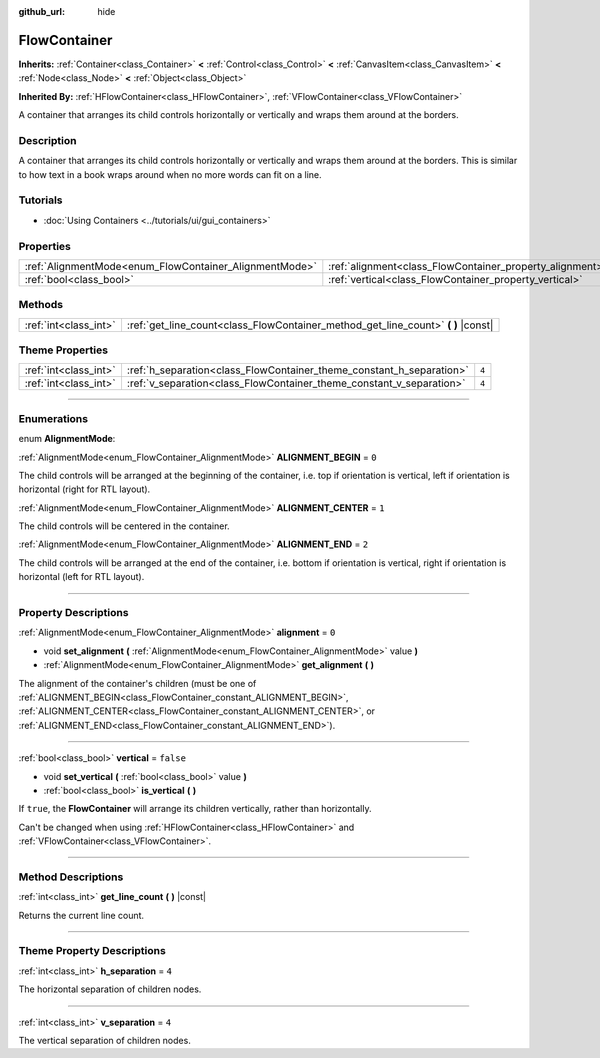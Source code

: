 :github_url: hide

.. DO NOT EDIT THIS FILE!!!
.. Generated automatically from Godot engine sources.
.. Generator: https://github.com/godotengine/godot/tree/4.0/doc/tools/make_rst.py.
.. XML source: https://github.com/godotengine/godot/tree/4.0/doc/classes/FlowContainer.xml.

.. _class_FlowContainer:

FlowContainer
=============

**Inherits:** :ref:`Container<class_Container>` **<** :ref:`Control<class_Control>` **<** :ref:`CanvasItem<class_CanvasItem>` **<** :ref:`Node<class_Node>` **<** :ref:`Object<class_Object>`

**Inherited By:** :ref:`HFlowContainer<class_HFlowContainer>`, :ref:`VFlowContainer<class_VFlowContainer>`

A container that arranges its child controls horizontally or vertically and wraps them around at the borders.

.. rst-class:: classref-introduction-group

Description
-----------

A container that arranges its child controls horizontally or vertically and wraps them around at the borders. This is similar to how text in a book wraps around when no more words can fit on a line.

.. rst-class:: classref-introduction-group

Tutorials
---------

- :doc:`Using Containers <../tutorials/ui/gui_containers>`

.. rst-class:: classref-reftable-group

Properties
----------

.. table::
   :widths: auto

   +--------------------------------------------------------+----------------------------------------------------------+-----------+
   | :ref:`AlignmentMode<enum_FlowContainer_AlignmentMode>` | :ref:`alignment<class_FlowContainer_property_alignment>` | ``0``     |
   +--------------------------------------------------------+----------------------------------------------------------+-----------+
   | :ref:`bool<class_bool>`                                | :ref:`vertical<class_FlowContainer_property_vertical>`   | ``false`` |
   +--------------------------------------------------------+----------------------------------------------------------+-----------+

.. rst-class:: classref-reftable-group

Methods
-------

.. table::
   :widths: auto

   +-----------------------+--------------------------------------------------------------------------------------+
   | :ref:`int<class_int>` | :ref:`get_line_count<class_FlowContainer_method_get_line_count>` **(** **)** |const| |
   +-----------------------+--------------------------------------------------------------------------------------+

.. rst-class:: classref-reftable-group

Theme Properties
----------------

.. table::
   :widths: auto

   +-----------------------+----------------------------------------------------------------------+-------+
   | :ref:`int<class_int>` | :ref:`h_separation<class_FlowContainer_theme_constant_h_separation>` | ``4`` |
   +-----------------------+----------------------------------------------------------------------+-------+
   | :ref:`int<class_int>` | :ref:`v_separation<class_FlowContainer_theme_constant_v_separation>` | ``4`` |
   +-----------------------+----------------------------------------------------------------------+-------+

.. rst-class:: classref-section-separator

----

.. rst-class:: classref-descriptions-group

Enumerations
------------

.. _enum_FlowContainer_AlignmentMode:

.. rst-class:: classref-enumeration

enum **AlignmentMode**:

.. _class_FlowContainer_constant_ALIGNMENT_BEGIN:

.. rst-class:: classref-enumeration-constant

:ref:`AlignmentMode<enum_FlowContainer_AlignmentMode>` **ALIGNMENT_BEGIN** = ``0``

The child controls will be arranged at the beginning of the container, i.e. top if orientation is vertical, left if orientation is horizontal (right for RTL layout).

.. _class_FlowContainer_constant_ALIGNMENT_CENTER:

.. rst-class:: classref-enumeration-constant

:ref:`AlignmentMode<enum_FlowContainer_AlignmentMode>` **ALIGNMENT_CENTER** = ``1``

The child controls will be centered in the container.

.. _class_FlowContainer_constant_ALIGNMENT_END:

.. rst-class:: classref-enumeration-constant

:ref:`AlignmentMode<enum_FlowContainer_AlignmentMode>` **ALIGNMENT_END** = ``2``

The child controls will be arranged at the end of the container, i.e. bottom if orientation is vertical, right if orientation is horizontal (left for RTL layout).

.. rst-class:: classref-section-separator

----

.. rst-class:: classref-descriptions-group

Property Descriptions
---------------------

.. _class_FlowContainer_property_alignment:

.. rst-class:: classref-property

:ref:`AlignmentMode<enum_FlowContainer_AlignmentMode>` **alignment** = ``0``

.. rst-class:: classref-property-setget

- void **set_alignment** **(** :ref:`AlignmentMode<enum_FlowContainer_AlignmentMode>` value **)**
- :ref:`AlignmentMode<enum_FlowContainer_AlignmentMode>` **get_alignment** **(** **)**

The alignment of the container's children (must be one of :ref:`ALIGNMENT_BEGIN<class_FlowContainer_constant_ALIGNMENT_BEGIN>`, :ref:`ALIGNMENT_CENTER<class_FlowContainer_constant_ALIGNMENT_CENTER>`, or :ref:`ALIGNMENT_END<class_FlowContainer_constant_ALIGNMENT_END>`).

.. rst-class:: classref-item-separator

----

.. _class_FlowContainer_property_vertical:

.. rst-class:: classref-property

:ref:`bool<class_bool>` **vertical** = ``false``

.. rst-class:: classref-property-setget

- void **set_vertical** **(** :ref:`bool<class_bool>` value **)**
- :ref:`bool<class_bool>` **is_vertical** **(** **)**

If ``true``, the **FlowContainer** will arrange its children vertically, rather than horizontally.

Can't be changed when using :ref:`HFlowContainer<class_HFlowContainer>` and :ref:`VFlowContainer<class_VFlowContainer>`.

.. rst-class:: classref-section-separator

----

.. rst-class:: classref-descriptions-group

Method Descriptions
-------------------

.. _class_FlowContainer_method_get_line_count:

.. rst-class:: classref-method

:ref:`int<class_int>` **get_line_count** **(** **)** |const|

Returns the current line count.

.. rst-class:: classref-section-separator

----

.. rst-class:: classref-descriptions-group

Theme Property Descriptions
---------------------------

.. _class_FlowContainer_theme_constant_h_separation:

.. rst-class:: classref-themeproperty

:ref:`int<class_int>` **h_separation** = ``4``

The horizontal separation of children nodes.

.. rst-class:: classref-item-separator

----

.. _class_FlowContainer_theme_constant_v_separation:

.. rst-class:: classref-themeproperty

:ref:`int<class_int>` **v_separation** = ``4``

The vertical separation of children nodes.

.. |virtual| replace:: :abbr:`virtual (This method should typically be overridden by the user to have any effect.)`
.. |const| replace:: :abbr:`const (This method has no side effects. It doesn't modify any of the instance's member variables.)`
.. |vararg| replace:: :abbr:`vararg (This method accepts any number of arguments after the ones described here.)`
.. |constructor| replace:: :abbr:`constructor (This method is used to construct a type.)`
.. |static| replace:: :abbr:`static (This method doesn't need an instance to be called, so it can be called directly using the class name.)`
.. |operator| replace:: :abbr:`operator (This method describes a valid operator to use with this type as left-hand operand.)`
